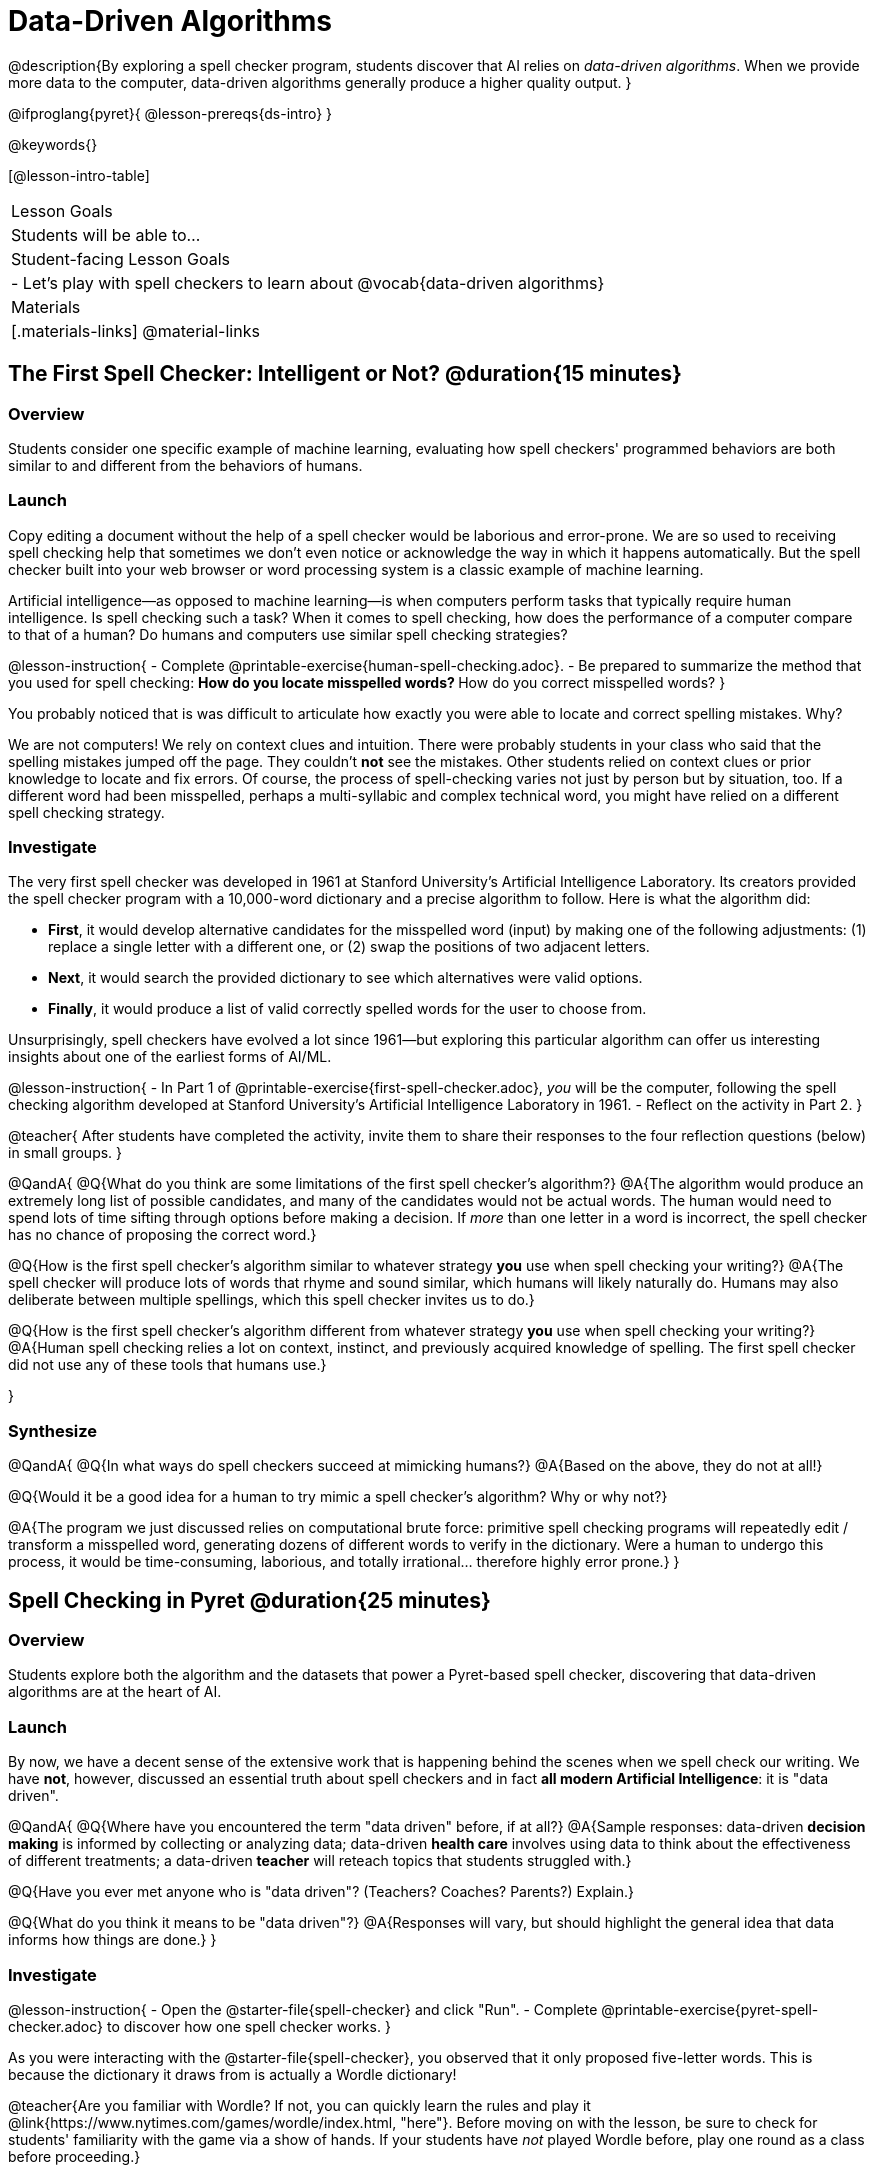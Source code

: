 = Data-Driven Algorithms

@description{By exploring a spell checker program, students discover that AI relies on _data-driven algorithms_. When we provide more data to the computer, data-driven algorithms generally produce a higher quality output. }

@ifproglang{pyret}{
@lesson-prereqs{ds-intro}
}

@keywords{}

[@lesson-intro-table]
|===
| Lesson Goals
| Students will be able to...


| Student-facing Lesson Goals
|

- Let's play with spell checkers to learn about @vocab{data-driven algorithms}

| Materials
|[.materials-links]
@material-links

|===

== The First Spell Checker: Intelligent or Not? @duration{15 minutes}

=== Overview

Students consider one specific example of machine learning, evaluating how spell checkers' programmed behaviors are both similar to and different from the behaviors of humans.


=== Launch

Copy editing a document without the help of a spell checker would be laborious and error-prone. We are so used to receiving spell checking help that sometimes we don't even notice or acknowledge the way in which it happens automatically. But the spell checker built into your web browser or word processing system is a classic example of machine learning.

Artificial intelligence--as opposed to machine learning--is when computers perform tasks that typically require human intelligence. Is spell checking such a task? When it comes to spell checking, how does the performance of a computer compare to that of a human? Do humans and computers use similar spell checking strategies?

@lesson-instruction{
- Complete @printable-exercise{human-spell-checking.adoc}.
- Be prepared to summarize the method that you used for spell checking:
** How do you locate misspelled words?
** How do you correct misspelled words?
}

You probably noticed that is was difficult to articulate how exactly you were able to locate and correct spelling mistakes. Why?

We are not computers! We rely on context clues and intuition. There were probably students in your class who said that the spelling mistakes jumped off the page. They couldn't *not* see the mistakes. Other students relied on context clues or prior knowledge to locate and fix errors. Of course, the process of spell-checking varies not just by person but by situation, too. If a different word had been misspelled, perhaps a multi-syllabic and complex technical word, you might have relied on a different spell checking strategy.


=== Investigate


The very first spell checker was developed in 1961 at Stanford University's Artificial Intelligence Laboratory. Its creators provided the spell checker program with a 10,000-word dictionary and a precise algorithm to follow. Here is what the algorithm did:

[.indentedpara]
--
- *First*, it would develop alternative candidates for the misspelled word (input) by making one of the following adjustments: (1) replace a single letter with a different one, or (2) swap the positions of two adjacent letters.

- *Next*, it would search the provided dictionary to see which alternatives were valid options.

- *Finally*, it would produce a list of valid correctly spelled words for the user to choose from.
--

Unsurprisingly, spell checkers have evolved a lot since 1961—but exploring this particular algorithm can offer us interesting insights about one of the earliest forms of AI/ML.

@lesson-instruction{
- In Part 1 of @printable-exercise{first-spell-checker.adoc}, __you__ will be the computer, following the spell checking algorithm developed at Stanford University's Artificial Intelligence Laboratory in 1961.
- Reflect on the activity in Part 2.
}

@teacher{
After students have completed the activity, invite them to share their responses to the four reflection questions (below) in small groups.
}

@QandA{
@Q{What do you think are some limitations of the first spell checker's algorithm?}
@A{The algorithm would produce an extremely long list of possible candidates, and many of the candidates would not be actual words. The human would need to spend lots of time sifting through options before making a decision. If _more_ than one letter in a word is incorrect, the spell checker has no chance of proposing the correct word.}

@Q{How is the first spell checker's algorithm similar to whatever strategy *you* use when spell checking your writing?}
@A{The spell checker will produce lots of words that rhyme and sound similar, which humans will likely naturally do. Humans may also deliberate between multiple spellings, which this spell checker invites us to do.}


@Q{How is the first spell checker's algorithm different from whatever strategy *you* use when spell checking your writing?}
@A{Human spell checking relies a lot on context, instinct, and previously acquired knowledge of spelling. The first spell checker did not use any of these tools that humans use.}

}


=== Synthesize

@QandA{
@Q{In what ways do spell checkers succeed at mimicking humans?}
@A{Based on the above, they do not at all!}

@Q{Would it be a good idea for a human to try mimic a spell checker's algorithm? Why or why not?}

@A{The program we just discussed relies on computational brute force: primitive spell checking programs will repeatedly edit / transform a misspelled word, generating dozens of different words to verify in the dictionary. Were a human to undergo this process, it would be time-consuming, laborious, and totally irrational... therefore highly error prone.}
}



== Spell Checking in Pyret @duration{25 minutes}

=== Overview

Students explore both the algorithm and the datasets that power a Pyret-based spell checker, discovering that data-driven algorithms are at the heart of AI.

=== Launch

By now, we have a decent sense of the extensive work that is happening behind the scenes when we spell check our writing. We have *not*, however, discussed an essential truth about spell checkers and in fact *all modern Artificial Intelligence*: it is "data driven".

@QandA{
@Q{Where have you encountered the term "data driven" before, if at all?}
@A{Sample responses: data-driven *decision making* is informed by collecting or analyzing data; data-driven *health care* involves using data to think about the effectiveness of different treatments; a data-driven *teacher* will reteach topics that students struggled with.}

@Q{Have you ever met anyone who is "data driven"? (Teachers? Coaches? Parents?) Explain.}

@Q{What do you think it means to be "data driven"?}
@A{Responses will vary, but should highlight the general idea that data informs how things are done.}
}

=== Investigate

@lesson-instruction{
- Open the @starter-file{spell-checker} and click "Run".
- Complete @printable-exercise{pyret-spell-checker.adoc} to discover how one spell checker works.
}

As you were interacting with the @starter-file{spell-checker}, you observed that it only proposed five-letter words. This is because the dictionary it draws from is actually a Wordle dictionary!

@teacher{Are you familiar with Wordle? If not, you can quickly learn the rules and play it @link{https://www.nytimes.com/games/wordle/index.html, "here"}. Before moving on with the lesson, be sure to check for students' familiarity with the game via a show of hands. If your students have _not_ played Wordle before, play one round as a class before proceeding.}

@left{@image{images/wordle.png, 175}}


Let's consider a partially-played Wordle game (left).


The player has attempted three words so far: "WORTH", "MEDIA", and "GAMES". With each turn, we have learned something new. At this point, we know that _a_, _m_, and _e_ belong in the 2nd, 3rd, and 4th tiles, respectively. We know that the 1st and 5th tiles are _not_ occupied by _w_, _o_, _r_, _t_, _h_, _d_, _i_, _g_, or _s_.

The player has just three turns left!

@QandA{
@Q{What word would _you_ try next?}
@A{Responses will vary; keep a list of student proposals.}

@Q{Each of the words you proposed was probably 2 edits away from "GAMES", the user's third guess. Why?}
@A{Three of the letters are correct; we just need to substitute in different letters for _g_ and _s_.}
}

@lesson-instruction{
- Complete @printable-exercise{pyret-spell-checker2.adoc} using the @starter-file{spell-checker}.
- If you finish early, try the two challenges at the bottom of the page.
}

When we offered _more data_ to our rudimentary Pyret spell checker, we got better results _without changing the code_.

Data is at the heart of data science, and @vocab{data-driven algorithms} are at the heart of AI. This statement is true not just of spell checkers, but of all artificial intelligence.

The type of data that we use to train artificial intelligence varies by situation, of course.

@lesson-instruction{
- Consider a different scenario, @printable-exercise{case-study-michelle.adoc}.
- Read the brief story and respond to the question, providing as much detail as you can.
}

@teacher{Invite students to share their responses, emphasizing that data-driven algorithms produce a higher quality output when we provide more data. Changing the code is not necessarily needed. When change to the code _does_ happen, it is done by humans.}

=== Synthesize

@Q{This lesson--and several others on related AI / ML topics--is part of a broader *data science* course. Why are AI and ML considered sub-disciplines of data science?}

@A{Data science, AI and ML all rely on *data*! Data science is the process of learning from data. AI and ML involve building predictive models _based on data_.}





